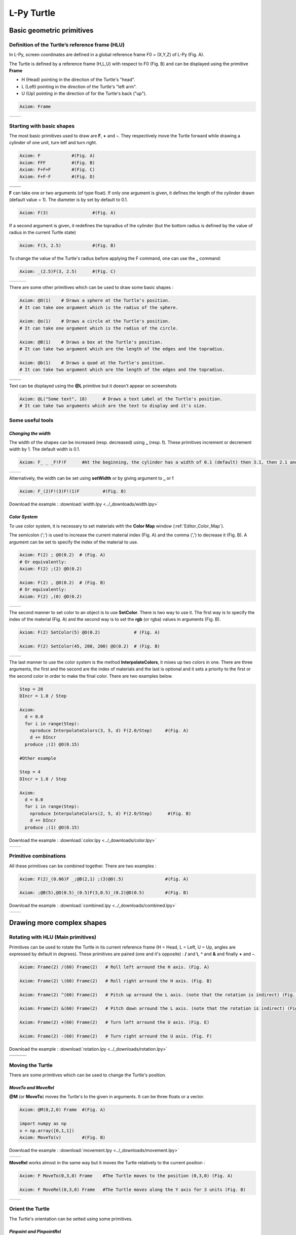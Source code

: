 L-Py Turtle
###########

Basic geometric primitives
~~~~~~~~~~~~~~~~~~~~~~~~~~

Definition of the Turtle’s reference frame (HLU)
================================================
.. OK
In L-Py, screen coordinates are defined in a global reference frame F0 = (X,Y,Z) of L-Py (Fig. A).

The Turtle is defined by a reference frame (H,L,U) with respect to F0 (Fig. B) and can be displayed using the primitive **Frame**

- H (Head) pointing in the direction of the Turtle's "head".
- L (Left) pointing in the direction of the Turtle's "left arm".
- U (Up)   pointing in the direction of for the Turtle's back ("up").

.. code-block:: python

    Axiom: Frame

+--------------------------------+---------------------------------+
| .. image:: ../_images/axis.png | .. image:: ../_images/frame.png |
|    :scale: 100%                |    :scale: 100%                 |
+--------------------------------+---------------------------------+

Starting with basic shapes
==========================

The most basic primitives used to draw are **F**, **+** and **-**. They respectively move the Turtle forward while drawing a cylinder of one unit, turn letf and turn right.

.. code-block:: python

    Axiom: F 		#(Fig. A)
    Axiom: FFF 		#(Fig. B)
    Axiom: F+F+F 	#(Fig. C)
    Axiom: F+F-F 	#(Fig. D)

+------------------------------+-------------------------------+
| .. image:: ../_images/F.png  | .. image:: ../_images/FFF.png |
|    :scale: 60%               |    :scale: 60%                |
+------------------------------+-------------------------------+
| .. image:: ../_images/F+.png | .. image:: ../_images/F-.png  |
|    :scale: 60%               |    :scale: 60%                |
+------------------------------+-------------------------------+

**F** can take one or two arguments (of type float). If only one argument is given, it defines the length of the cylinder drawn (default value = 1). The diameter is by set by default to 0.1.

.. code-block:: python

    Axiom: F(3)			#(Fig. A)

If a second argument is given, it redefines the topradius of the cylinder (but the bottom radius is defined by the value of radius in the current Turtle state)

.. code-block:: python

    Axiom: F(3, 2.5) 		#(Fig. B)

To change the value of the Turtle's radius before applying the F command, one can use the **_** command:

.. code-block:: python

    Axiom: _(2.5)F(3, 2.5) 	#(Fig. C)

+------------------------------+--------------------------------+------------------------------+
| .. image:: ../_images/F3.png | .. image:: ../_images/F2,5.png | .. image:: ../_images/_F.png |
|    :scale: 50%               |    :scale: 50%                 |    :scale: 50%               |
+------------------------------+--------------------------------+------------------------------+

There are some other primitives which can be used to draw some basic shapes :

.. code-block:: python

	Axiom: @O(1) 	# Draws a sphere at the Turtle's position.
	# It can take one argument which is the radius of the sphere.

	Axiom: @o(1)	# Draws a circle at the Turtle's position.
	# It can take one argument which is the radius of the circle.

	Axiom: @B(1)	# Draws a box at the Turtle's position.
	# It can take two argument which are the length of the edges and the topradius.

	Axiom: @b(1)	# Draws a quad at the Turtle's position.
	# It can take two argument which are the length of the edges and the topradius.

+----------------------------------+----------------------------------+
| .. image:: ../_images/sphere.png | .. image:: ../_images/circle.png |
+----------------------------------+----------------------------------+
|.. image:: ../_images/box.png     | .. image:: ../_images/quad.png   |
+----------------------------------+----------------------------------+

Text can be displayed using the **@L** primitive but it doesn't appear on screenshots

.. code-block:: python

	Axiom: @L("Some text", 18)	# Draws a text Label at the Turtle's position.
	# It can take two arguments which are the text to display and it's size.

Some useful tools
=================

*Changing the width*
--------------------

The width of the shapes can be increased (resp. decreased) using **_** (resp. **!**). These primitives increment or decrement width by 1. The default width is 0.1.

.. code-block:: python

	Axiom: F_ _ _F!F!F 	#At the beginning, the cylinder has a width of 0.1 (default) then 3.1, then 2.1 and finally 1.1 (Fig. A)

+---------------------------------+----------------------------------+
| .. image:: ../_images/width.png | .. image:: ../_images/width2.png |
|    :scale: 60%                  |    :scale: 60%                   |
+---------------------------------+----------------------------------+

Alternatively, the width can be set using **setWidth** or by giving argument to **_** or **!**

.. code-block:: python

	Axiom: F_(2)F!(3)F!(1)F 	#(Fig. B)

Download the example : :download:`width.lpy <../_downloads/width.lpy>`


*Color System*
--------------

To use color system, it is necessary to set materials with the **Color Map** window (:ref:`Editor_Color_Map`).

The semicolon (';') is used to increase the current material index (Fig. A) and the comma (',') to decrease it (Fig. B).
A argument can be set to specify the index of the material to use.

.. code-block:: python

		Axiom: F(2) ; @O(0.2)  # (Fig. A)
		# Or equivalently:
		Axiom: F(2) ;(2) @O(0.2)

		Axiom: F(2) , @O(0.2)  # (Fig. B)
		# Or equivalently:
		Axiom: F(2) ,(0) @O(0.2)

+------------------------------------------+------------------------------------------+
| .. image:: ../_images/increase_color.png | .. image:: ../_images/decrease_color.png |
|    :scale: 50%                           |    :scale: 50%                           |
+------------------------------------------+------------------------------------------+

The second manner to set color to an object is to use **SetColor**. There is two way to use it.
The first way is to specify the index of the material (Fig. A) and the second way is to set the **rgb** (or rgba) values in arguments (Fig. B).

.. code-block:: python

		Axiom: F(2) SetColor(5) @O(0.2)             # (Fig. A)

		Axiom: F(2) SetColor(45, 200, 200) @O(0.2)  # (Fig. B)

+-------------------------------------+-------------------------------------+
| .. image:: ../_images/setColor1.png | .. image:: ../_images/setColor2.png |
|    :scale: 50%                      |    :scale: 50%                      |
+-------------------------------------+-------------------------------------+

The last manner to use the color system is the method **InterpolateColors**, it mixes up two colors in one.
There are three arguments, the first and the second are the index of materials and the last is optional and it sets a priority to the first or the second color in order to make the final color.
There are two examples below.

.. code-block:: python

	Step = 20
	DIncr = 1.0 / Step

	Axiom:
	  d = 0.0
	  for i in range(Step):
	    nproduce InterpolateColors(3, 5, d) F(2.0/Step) 	#(Fig. A)
	    d += DIncr
	  produce ;(2) @O(0.15)

	#Other example

	Step = 4
	DIncr = 1.0 / Step

	Axiom:
	  d = 0.0
	  for i in range(Step):
	    nproduce InterpolateColors(2, 5, d) F(2.0/Step)      #(Fig. B)
	    d += DIncr
	  produce ;(1) @O(0.15)

Download the example : :download:`color.lpy <../_downloads/color.lpy>`

+---------------------------------------------+----------------------------------------------+
| .. image:: ../_images/interpolateColors.png | .. image:: ../_images/interpolateColors2.png | 
|    :scale: 50%                              |    :scale: 50%                               |
+---------------------------------------------+----------------------------------------------+

Primitive combinations
======================

All these primitives can be combined together. There are two examples :

.. code-block:: python

	Axiom: F(2)_(0.06)F _;@B(2,1) ;(3)@O(.5) 		#(Fig. A)

	Axiom: ;@B(5),@O(0.5)_(0.5)F(3,0.5)_(0.2)@O(0.5) 	#(Fig. B)

Download the example : :download:`combined.lpy <../_downloads/combined.lpy>`

+------------------------------------+-------------------------------------+
| .. image:: ../_images/combined.png | .. image:: ../_images/combined2.png |
|    :scale: 50%                     |    :scale: 50%                      |
+------------------------------------+-------------------------------------+

Drawing more complex shapes
~~~~~~~~~~~~~~~~~~~~~~~~~~~

Rotating with HLU (Main primitives)
===================================

Primitives can be used to rotate the Turtle in its current reference frame (H = Head, L = Left, U = Up, angles are expressed by default in degrees).
These primitives are paired (one and it's opposite) : **/** and **\\**, **^** and **&** and finally **+** and **-**.

.. code-block:: python

    Axiom: Frame(2) /(60) Frame(2)   # Roll left arround the H axis. (Fig. A)

    Axiom: Frame(2) \(60) Frame(2)   # Roll right arround the H axis. (Fig. B)

    Axiom: Frame(2) ^(60) Frame(2)   # Pitch up arround the L axis. (note that the rotation is indirect) (Fig. C)

    Axiom: Frame(2) &(60) Frame(2)   # Pitch down arround the L axis. (note that the rotation is indirect) (Fig. D)

    Axiom: Frame(2) +(60) Frame(2)   # Turn left arround the U axis. (Fig. E)

    Axiom: Frame(2) -(60) Frame(2)   # Turn right arround the U axis. (Fig. F)

Download the example : :download:`rotation.lpy <../_downloads/rotation.lpy>`

+-------------------------------------+-------------------------------------+-------------------------------------+
| .. image:: ../_images/rotation1.png | .. image:: ../_images/rotation3.png | .. image:: ../_images/rotation5.png |
|    :scale: 40%                      |    :scale: 40%                      |    :scale: 40%                      |
+-------------------------------------+-------------------------------------+-------------------------------------+
| .. image:: ../_images/rotation2.png | .. image:: ../_images/rotation4.png | .. image:: ../_images/rotation6.png |
|    :scale: 40%                      |    :scale: 40%                      |    :scale: 40%                      |
+-------------------------------------+-------------------------------------+-------------------------------------+

Moving the Turtle
=================

There are some primitives which can be used to change the Turtle's position.

*MoveTo and MoveRel*
--------------------

**@M** (or **MoveTo**) moves the Turtle's to the given in arguments. It can be three floats or a vector.

.. code-block:: python

	Axiom: @M(0,2,0) Frame 	#(Fig. A)

	import numpy as np
	v = np.array([0,1,1])
	Axiom: MoveTo(v)	#(Fig. B)

Download the example : :download:`movement.lpy <../_downloads/movement.lpy>`

+---------------------------------------+---------------------------------------+
| .. image:: ../_images/moveTo1.png     | .. image:: ../_images/moveTo2.png     |
|    :scale: 60%                        |    :scale: 60%                        |
+---------------------------------------+---------------------------------------+

**MoveRel** works almost in the same way but it moves the Turtle relatively to the current position :

.. code-block:: python

	Axiom: F MoveTo(0,3,0) Frame 	#The Turtle moves to the position (0,3,0) (Fig. A)

	Axiom: F MoveRel(0,3,0) Frame 	#The Turtle moves along the Y axis for 3 units (Fig. B)

+----------------------------------------+----------------------------------------+
| .. image:: ../_images/moveRel1.png     | .. image:: ../_images/moveRel2.png     |
|    :scale: 60%                         |    :scale: 60%                         |
+----------------------------------------+----------------------------------------+

Orient the Turtle
=================

The Turtle's orientation can be setted using some primitives.

*Pinpoint and PinpointRel*
--------------------------

**Pinpoint** orients the Turtle toward x,y and z given in arguments. It means that the H axis (the red arrow) will point to the coordinates given. One can use also a vector.

.. code-block:: python

	Axiom: Pinpoint(1,0,0) Frame	# The H axis point to (1,0,0) (Fig. A)

	import numpy as np
	v = np.array([0,1,0])
	Axiom: Pinpoint(v) Frame	# The H axis point to (0,1,0) (Fig. B)

	Axiom: Pinpoint(1,1,0) Frame 	# The H axis point to (1,1,0) (Fig. C)

Download the example : :download:`orientation.lpy <../_downloads/orientation.lpy>`

+-------------------------------------+-------------------------------------+-------------------------------------+
| .. image:: ../_images/pinpoint1.png | .. image:: ../_images/pinpoint2.png | .. image:: ../_images/pinpoint3.png |
|    :scale: 40%                      |    :scale: 40%                      |    :scale: 40%                      |
+-------------------------------------+-------------------------------------+-------------------------------------+

Such as **MoveRel** for position, **PinpointRel** orients the Turtle relatively to the current position.

.. code-block:: python

	Axiom: Frame MoveTo(0,2,0) Pinpoint(1,0,1) Frame 	#(Fig. A)

	Axiom: Frame MoveTo(0,2,0) PinpointRel(1,0,1) Frame 	#(Fig. B)

+----------------------------------------+----------------------------------------+
| .. image:: ../_images/pinpointRel1.png | .. image:: ../_images/pinpointRel2.png |
|    :scale: 60%                         |    :scale: 60%                         |
+----------------------------------------+----------------------------------------+

*Setting the HLU axis*
----------------------

The H and U axis can be set directly using **@R**. The arguments needed are 6 floats (which represent the coordinates of the two axis) or two vectors.

.. code-block:: python

	Axiom: Frame(2) @R(0,0,1,0,1,0) Frame(2) 	#(Fig. A)

	import numpy as np
	h = np.array([0,1,0])
	u = np.array([1,0,1])
	Axiom: Frame(2) @R(h,u) Frame(2)		#(Fig. B)

Download the example : :download:`setHLU.lpy <../_downloads/setHLU.lpy>`

In (Fig. A), the H axis point now to (0,0,1) but it was already the case and the U axis point now to (0,1,0).
In (Fig. B), the H axis point now to (0,1,0) and the U axis point now to (1,0,1).

+-------------------------------------+-------------------------------------+
| .. image:: ../_images/@R.png        | .. image:: ../_images/@R2.png       |
|    :scale: 60%                      |    :scale: 60%                      |
+-------------------------------------+-------------------------------------+

Finally, the Turtle’s orientation can at any moment be set using Euler angles with the primitive **EulerAngles**. The Euler angles are defined with respect to the other global reference frame (screen coordinates). By default, the initial Turtle’s frame is defined by the Euler angles (180,90,0) with respect to the original frame.

.. code-block:: python

	Axiom: Frame(2) EulerAngles(0,0,0) Frame(2)  # Turtle’s frame corresponds to the global reference frame. (Fig. A)

	Axiom: Frame(2) EulerAngles(180,0,0) Frame(2)  #180° rotation arround Z axis. (Fig. B)

	Axiom: Frame(2) EulerAngles(180,90,0) Frame(2)  #The 90° rotation arround the new Y axis. (Fig. C)
	#There is the initial Turtle's frame

+----------------------------------+----------------------------------+----------------------------------+
| .. image:: ../_images/euler.png  | .. image:: ../_images/euler2.png | .. image:: ../_images/euler3.png |
|   :scale: 40%                    |    :scale: 40%                   |    :scale: 40%                   |
+----------------------------------+----------------------------------+----------------------------------+

.. code-block:: python

	#A succession of 3 rotations : First 30° arround Z axis (Fig. D), then 90° arround the new Y axis (Fig. E)
	#and finally 60° arround the new X axis. (Fig. F)
	Axiom: Frame(2) EulerAngles(30,90,60) Frame(2)  

+-----------------------------------+----------------------------------+----------------------------------+
| .. image:: ../_images/euler4.png  | .. image:: ../_images/euler5.png | .. image:: ../_images/euler6.png |
|   :scale: 40%                     |    :scale: 40%                   |    :scale: 40%                   |
+-----------------------------------+----------------------------------+----------------------------------+

Rescaling the Turtle
====================
.. OK
Three primitives can be used to rescale the Turtle : **DivScale**, **MultScale** and **SetScale** (shorter symbols are **@Dd**, **@Di** and **@D** respectively)
**DivScale** (resp. **MultScale**) divides (resp. multiplies) the current scale by the value given in argument. **SetScale** sets the scale to the value in argument. The following examples describe three different ways of decreasing the length of consecutive segments using the previous primitives.

.. code-block:: python

    Axiom: F-(15)F-(15)@Dd(1.5)F-(15)@Dd(1.5)F 	      		#(Fig. A)

    Axiom: F-(15)@Di(.8)F-(15)@Di(.8)F-(15)@Di(.7)F 		#(Fig. B)

    Axiom: @D(1.2)F-(15)@D(0.9)F-(15)@D(0.7)F-(15)@D(0.5)F	#(Fig. C)

Download the example : :download:`scale.lpy <../_downloads/scale.lpy>`

+------------------------------------+-------------------------------------+------------------------------------+
| .. image:: ../_images/divScale.png | .. image:: ../_images/multScale.png | .. image:: ../_images/setScale.png |
+------------------------------------+-------------------------------------+------------------------------------+

How to draw polygonal shapes ?
==============================

*Basic method*
--------------

Turn and move forward : Here, at each **+**, the Turtle does a rotation of the number of degrees indicated in arguments arround the U axis

.. code-block:: python

    Axiom: Frame(2)+(30)F(5)+(120)F(5)+(120)F(5)   # (Fig. A)

Download the example : :download:`polygons.lpy <../_downloads/polygons.lpy>`

*Procedural method*
-------------------

A loop construct can be used to produce the L-string specifying the polygon

.. code-block:: python

    Axiom: Frame(2)+F(5)+F(5)+F(5)+F(5)+F(5)+F(5)  # (Fig. B)
    # Or equivalently:
    Axiom:
        nproduce Frame(2)
        for i in range(6):
            nproduce +F(5)

+----------------------------------------+---------------------------------------+
| .. image:: ../_images/basicPolygon.png | .. image:: ../_images/loopPolygon.png |
|    :scale: 50%                         |    :scale: 50%                        |
+----------------------------------------+---------------------------------------+

*Filled polygons*
-----------------

Polygon can be drawn by using {} and positioning a series of dots ('.') in space, corresponding to the consecutive vertices of the polygon (Fig. A)

Here, the instruction starts by positioning the first vertex of the polygon at the origin of the reference frame

.. code-block:: python

    Axiom: Frame _(0.05),(2){.f(3).-(90)f(3).-(90)f(3).-(90)f(3)}

The contour of the polygon can be drawn by using **F** instead of **f**. In this case, dots (.) are no longer required after each **F** (Fig. B)

.. code-block:: python

    Axiom: Frame _(0.05),(2){.F(3)-(90)F(3)-(90)F(3)-(90)F(3)}

The number of edges drawn can be different from the number of vertices (Fig. C)

.. code-block:: python

    Axiom: Frame _(0.05),(2){.F(3)-(90)F(3)-(90)F(3)}

Note that if the first dot/point is omitted, the polygon is not closed (Fig. D)

.. code-block:: python

    Axiom: Frame _(0.05),(2){F(3)-(90)F(3)-(90)F(3)}

Download the example : :download:`filledPolygons.lpy <../_downloads/filledPolygons.lpy>`

+------------------------------------------+------------------------------------------+
| .. image:: ../_images/filledPolygon1.png | .. image:: ../_images/filledPolygon2.png |
+------------------------------------------+------------------------------------------+
| .. image:: ../_images/filledPolygon3.png | .. image:: ../_images/filledPolygon4.png |
+------------------------------------------+------------------------------------------+

Filling concave objects requires to use a smarter filling procedure. This can be acheived by using a **True** argument to the polygon drawing (by default the argument is **False**)

.. code-block:: python

    # Naive procedure to fill the concave form: (Fig. A)
    Axiom: _(0.01),(2) {.F+(95)F(0.7)-(120)F(0.2)+(80)F-(120)F(0.2)+(80)F(0.5)
    -(120)F(0.5)+(80)F(0.2)-(120)F(0.5)+(150)F-(120)F(0.3)+(80)F -(120)F+(80)F(0.3)
    -(120)F +(150)F(0.5)-(120)F(0.2)+(80)F(0.5)-(120)F(0.5)+(80)F(0.2)-(120)F+(120)F(0.2)
    -(150)F(0.7)+(95)F}(False)
    # while with a smarter procedure: (Fig. B)
    Axiom: _(0.01),(2) {.F+(95)F(0.7)-(120)F(0.2)+(80)F-(120)F(0.2)+(80)F(0.5)
    -(120)F(0.5)+(80)F(0.2)-(120)F(0.5)+(150)F-(120)F(0.3)+(80)F -(120)F+(80)F(0.3)
    -(120)F +(150)F(0.5)-(120)F(0.2)+(80)F(0.5)-(120)F(0.5)+(80)F(0.2)-(120)F+(120)F(0.2)
    -(150)F(0.7)+(95)F}(True)

+---------------------------------+---------------------------------+
| .. image:: ../_images/leaf1.png | .. image:: ../_images/leaf2.png |
|    :scale: 50%                  |    :scale: 50%                  |
+---------------------------------+---------------------------------+

Branching system
================

Bracket makes it possible to specify branches. Before each opening bracket, the Turtle current arguments (position, orientation...) are stored on the Turtle stack. These arguments are then popped back when a closing bracket is found and the drawing restarts from the popped values.

.. code-block:: python

	Axiom: F(4)[+F(3)]F(4)  			    #(Fig. A)

Then it's possible to nest branches inside each others :

.. code-block:: python

    Axiom: F(4)[+F(2)[+F(1)]F(1)]F(3)[-F(1)]F(1)  	#(Fig. B)

Download the example : :download:`branching.lpy <../_downloads/branching.lpy>`

+--------------------------------------+--------------------------------------+
| .. image:: ../_images/branching1.png | .. image:: ../_images/branching2.png |
|    :scale: 40%                       |    :scale: 40%                       |
+--------------------------------------+--------------------------------------+

.. code-block:: python

    Axiom: Frame F(4)[+F(2)[+F(1)Frame]F(1)]FrameF(3)[-F(1)]F(1)    # New code with Frames (Fig. C)

+--------------------------------------+--------------------------------------+
| .. image:: ../_images/with_frame.png | .. image:: ../_images/branching3.png |
|    :scale: 40%                       |    :scale: 40%                       |
+--------------------------------------+--------------------------------------+

The same branching system can be augmented with other modules (**Frame**, **@O**, **@B**,...) (Fig. D)

.. code-block:: python

    Axiom: F(4)[+F(2)[+F(1);(3)@O(0.2)]F(1);(3)@O(0.2)]F(3)[-F(1);(3)@O(0.2)]F(1);(3)@O(0.2) 	#(Fig. D)

Moving the turtle without drawing
=================================

The primitive **f** works like **F** except that it doesn't draw anything. The argument defines the number of steps the Turtle will move.

.. code-block:: python

	Axiom: F[+fF]F[-fF]FF 	#(Fig. A)

	Axiom: F[+F(2);@O(0.2)]F[-F[+F(0.5);@O(0.2)]-(30)F(0.5)
	[-(90)f(1.5);(3)@O(0.3)]F(0.5);@O(0.2)]FF;@O(0.2) 	#(Fig. B)
	#The f primitive helps to represent the fall of a fruit

Download the example : :download:`f.lpy <../_downloads/f.lpy>`

+-----------------------------+-------------------------------+
| .. image:: ../_images/f.png |  .. image:: ../_images/f2.png |
|   :scale: 60%               |     :scale: 60%               |
+-----------------------------+-------------------------------+

A more complex combined shape
=============================

There is below a more complex shape using the previous primitives. In this example, **~l** is used. This primitive draws a leaf.

.. code-block:: python

	Axiom: F[;-(70)f(0.1)\(80)~l]F[;+(70)f(0.1)/(80)~l][-F[;+(70)f(0.1)~l][F(1.2);@O(0.2)]-F(0.6)[-f(0.4);(3)@O(0.3)]F(0.6);@O(0.2)]
	F(1.5)[;+(70)f(0.1)/(70)~l]F(0.1)[+F;@O(0.2)]F;@O(0.2)

Download the example : :download:`harderExample.lpy <../_downloads/harderExample.lpy>`

+-----------------------------------------+
| .. image:: ../_images/harderExample.png |
+-----------------------------------------+

Advanced primitives
===================

*Long path*
-----------

The primitive **nF** draws n steps of cylinders (n is the first argument). The size can be passed as a second argument.

.. code-block:: python

	Axiom: nF(2,1)+(20)nF(2,1)+(20)@D(0.8)nF(3,1) 		 #(Fig. A)
	#Equivalent to FF+(20)FF+(20)@D(0.8)FFF

	#It can be used to create branching shapes too.
	Axiom: nF(2,1)[+(45)nF(2,1)]nF(1,1)[-(45)nF(2,1)]nF(2,1) #(Fig. B)

Download the example : :download:`longPath.lpy <../_downloads/longPath.lpy>`

+--------------------------------+---------------------------------+
| .. image:: ../_images/path.png | .. image:: ../_images/path2.png |
|    :scale: 60%                 |    :scale: 60%                  |
+--------------------------------+---------------------------------+

*Drawing lines*
---------------

The primitive **LineTo** allows to draw a cylinder from the current position of the Turtle to coordinates given in arguments. The topdiameter can also be given as a fourth argument.
Such as other primitives using coordinates, a vector can be used.

.. code-block:: python

	Axiom: LineTo(0,0,3)[LineTo(0,1,4)]LineTo(0,0,5) 	   #(Fig. A)

Notice that **+**, **-**, **/** and other rotation primitives don't have any incidence on LineTo.

.. code-block:: python

	Axiom: LineTo(0,0,3)[+(90)LineTo(0,1,4)]-(30)LineTo(0,0,5) #(Fig. B)

+----------------------------------+-------------------------------------+
| .. image:: ../_images/LineTo.png | .. image:: ../_images/LineToBis.png |
|    :scale: 40%                   |    :scale: 40%                      |
+----------------------------------+-------------------------------------+

**LineTo** conserve the Turtle's orientation. To change orientation while drawing, **OLineTo** should be used.

.. code-block:: python

	Axiom: LineTo(0,0,2)[LineTo(0,1,3)Frame]LineTo(0,0,3)[LineTo(0,-1,4)Frame]LineTo(0,0,5) #(Fig. A)

	Axiom: LineTo(0,0,2)[OLineTo(0,1,3)Frame]LineTo(0,0,3)[OLineTo(0,-1,4)Frame]LineTo(0,0,5) #(Fig. B)

Download the example : :download:`LineTo.lpy <../_downloads/LineTo.lpy>`

+-----------------------------------+-----------------------------------+
| .. image:: ../_images/LineTo2.png | .. image:: ../_images/OLineTo.png |
|    :scale: 40%                    |    :scale: 40%                    |
+-----------------------------------+-----------------------------------+

A relative drawing alternative also exists for **LineTo** and **OLineTo**. These primitives are **LineRel** and **OLineRel**

.. code-block:: python

	Axiom: LineTo(0,0,2)[LineTo(0,1,2)]LineTo(0,0,4) 	#(Fig. A)

	Axiom: LineTo(0,0,2)[LineRel(0,1,2)]LineTo(0,0,4) 	#(Fig. B)

+------------------------------------+------------------------------------+
| .. image:: ../_images/LineRel1.png | .. image:: ../_images/LineRel2.png |
|    :scale: 50%                     |    :scale: 50%                     |
+------------------------------------+------------------------------------+

*SetGuide*
----------

Drawing a straight line made of length **l=10** with segments of size **dl = 1.0** (and thus contains n= 10 segments)

.. code-block:: python

    Axiom: nF(10, 1.)	#(Fig. A)

By adding the primitive SetGuide before the line drawing, it is possible to specify a curve on which the Turtle is moving (instead of heading straight).


The **SetGuide** primitive must be given two mandatory arguments: a curve (Polyline2D or NurbsCurve2D) and a length: **SetGuide(C0, L0)**. This means that, following this statement, the Turtle will move on curve **C1** that has been rescaled from **C0** so that its new length is **L0** (whatever its original length).

The guiding curve can be defined in different ways. It can be defined for example by a python function (**function f** defined hereafter), e.g. (Fig. B) :

.. code-block:: python

    from openalea.plantgl.all import Polyline2D
    from numpy import arange

    def f(u):
      return (u,u**2)

    C0 = Polyline2D([f(u) for u in arange(0,1,0.1)])  # (Fig. B)

Then using curve **C0** in the **SetGuide** primitive, one can move the Turtle over a cumulated length **L**, thus using the defined curve **C1** (rescaled from **C0**) as a guide for moving up to a total length **L0**:

.. code-block:: python

    L = 10
    L0 = 10
    Axiom: SetGuide(C0,L0) nF(L, 0.1)

Download the example : :download:`setGuide1.lpy <../_downloads/setGuide1.lpy>` (With a Polyline2D imported from PlantGL)

+-------------------------------------+-------------------------------------+
| .. image:: ../_images/setGuide1.png | .. image:: ../_images/setGuide2.png |
|    :scale: 50%                      |    :scale: 50%                      |
+-------------------------------------+-------------------------------------+

or like the *(Fig. C)* example, the embedded L-Py graphical interface can be used to specifying 2D curves (the curve is then given the name **C0** for instance in the interface):

+---------------------------------+-------------------------------------+
| .. image:: ../_images/ex009.png | .. image:: ../_images/setGuide3.png |
|    :scale: 40%                  |    :scale: 60%                      |
+---------------------------------+-------------------------------------+

Download the example : :download:`setGuide2.lpy <../_downloads/setGuide2.lpy>` (With a Polyline2D created in the L-Py graphical interface)

Note that the Turtle can move less than the length of the 2D curve. In this case it will proceed forward over the **L** first units at the beginning of curve **C1** (Fig. D). By contrast, if **L** > **L0**, then the Turtle keeps on moving straight after reaching length **L0** (E).

.. code-block:: python

    L = 6
    L0 = 10
    Axiom: SetGuide(C0,L0) nF(L, 0.1)  # (Fig. D)

    L = 15
    L0 = 10
    Axiom: SetGuide(C0,L0) nF(L, 0.1)  # (Fig. E)

+-------------------------------------+-------------------------------------+
| .. image:: ../_images/setGuide4.png | .. image:: ../_images/setGuide5.png |
|    :scale: 50%                      |    :scale: 50%                      |
+-------------------------------------+-------------------------------------+

To stop using the 2D curve as a guide, **EndGuide** can be used.

*Generalized cylinders*
-----------------------

When several rotations are used while drawing, the render at rotation places isn't great. The separation points are really visible. To fix it, **@Gc** (or **StartGC**) can be used.
Until a **@Ge** (or **"EndGC**") all shapes drawn will be merged that so it becomes only one shape.

.. code-block:: python

	Axiom: F(2)+(30)F+(30)F+(30)F+(45)F+(45)F@O #Cylinders not generalized (Fig. A)

	Axiom: @GcF(2)+(30)F+(30)F+(30)F+(45)F+(45)F@O@Gc #Cylinders generalized (Fig. B)

Download the example : :download:`generalizedCylinders.lpy <../_downloads/generalizedCylinders.lpy>`

+------------------------------------------+---------------------------------------+
| .. image:: ../_images/notGeneralized.png | .. image:: ../_images/generalized.png |
|    :scale: 50%                           |    :scale: 50%                        |
+------------------------------------------+---------------------------------------+

Miscellaneous
~~~~~~~~~~~~~

In this section, several less common tools can be found.

SectionResolution
=================

**SectionResolution** allows to change the resolution of all following shapes. **Be careful !** If the resolution is too low, the program may not work properly.

.. code-block:: python

	Axiom: F SectionResolution(4) +F@O(0.5) 	#(Fig. A)

	Axiom: F SectionResolution(60) +F@O(0.5) 	#(Fig. B)

Download the example : :download:`resolution.lpy <../_downloads/resolution.lpy>`

+---------------------------------------+---------------------------------------+
| .. image:: ../_images/resolution1.png | .. image:: ../_images/resolution2.png |
|    :scale: 60%                        |    :scale: 60%                        |
+---------------------------------------+---------------------------------------+

Screen Projection
=================

After using **@2D** (or **StartScreenProjection**), the following shapes will be drawn on the screen coordinates system (in two dimensions).
The examples below belong to the same axiom, only the camera's orientation is different. It confirms that the shape is in the screen system.

.. code-block:: python

	Axiom: Frame @2DF(0.6)@O(0.2)

Download the example : :download:`screen.lpy <../_downloads/screen.lpy>`

+-------------------------------+-------------------------------+
| .. image:: ../_images/2D1.png | .. image:: ../_images/2D2.png |
|    :scale: 70%                |    :scale: 70%                |
+-------------------------------+-------------------------------+

To switch back to the original coordinates system, **@3D** (or **EndScreenProjection**) can be used.

Rewriting shapes
~~~~~~~~~~~~~~~~

To clear the viewer, the primitive **None** can be written in the Axiom part.

.. code-block:: python

	Axiom: None

*Work in progress*
